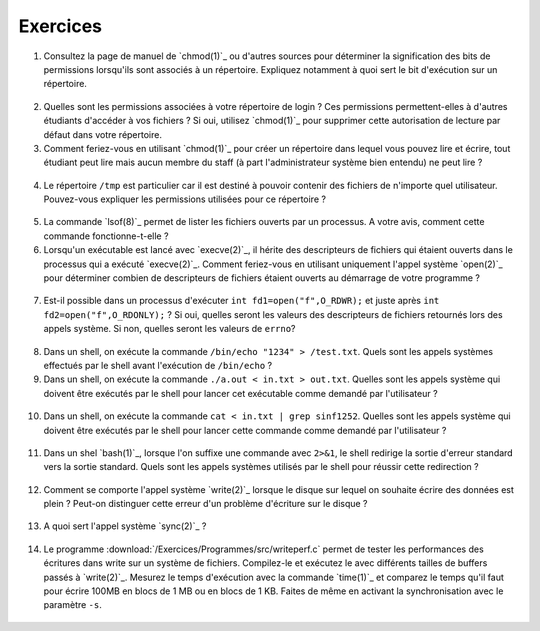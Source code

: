 .. -*- coding: utf-8 -*-
.. Copyright |copy| 2012 by `Olivier Bonaventure <http://inl.info.ucl.ac.be/obo>`_, Christoph Paasch et Grégory Detal
.. Ce fichier est distribué sous une licence `creative commons <http://creativecommons.org/licenses/by-sa/3.0/>`_

Exercices
---------


1. Consultez la page de manuel de `chmod(1)`_ ou d'autres sources pour déterminer la signification des bits de permissions lorsqu'ils sont associés à un répertoire. Expliquez notamment à quoi sert le bit d'exécution sur un répertoire.
  
  .. only:: staff
 
     le bit x permet d'autoriser le parcours du répertoire
   
2. Quelles sont les permissions associées à votre répertoire de login ? Ces permissions permettent-elles à d'autres étudiants d'accéder à vos fichiers ? Si oui, utilisez `chmod(1)`_ pour supprimer cette autorisation de lecture par défaut dans votre répertoire.

3. Comment feriez-vous en utilisant `chmod(1)`_ pour créer un répertoire dans lequel vous pouvez lire et écrire, tout étudiant peut lire mais aucun membre du staff (à part l'administrateur système bien entendu) ne peut lire ?
 
 .. only:: staff
 
    il faut que l'étudiant soit dans le même groupe et que le répertoire soit accessible au groupe, au minimum 00750
 
4. Le répertoire ``/tmp`` est particulier car il est destiné à pouvoir contenir des fichiers de n'importe quel utilisateur. Pouvez-vous expliquer les permissions utilisées pour ce répertoire ?
 
  .. only:: staff
  
     pas besoin de parler du sticky bit sauf si les étudiants l'abordent
 
5. La commande `lsof(8)`_ permet de lister les fichiers ouverts par un processus. A votre avis, comment cette commande fonctionne-t-elle ?
 
   .. only:: staff
   
      L'OS maintient une table de tous les fichiers ouverts avec leur inode. Cette table est accessible via /proc
 
6. Lorsqu'un exécutable est lancé avec `execve(2)`_, il hérite des descripteurs de fichiers qui étaient ouverts dans le processus qui a exécuté `execve(2)`_. Comment feriez-vous en utilisant uniquement l'appel système `open(2)`_ pour déterminer combien de descripteurs de fichiers étaient ouverts au démarrage de votre programme ?
 
 .. only:: staff
 
    Il suffit de regarder quelle est la valeur de retour de open. Si open retourne 3, cela indique que seuls stdin, stdout et stderr étaient ouverts

7. Est-il possible dans un processus d'exécuter ``int fd1=open("f",O_RDWR);`` et juste après ``int fd2=open("f",O_RDONLY);`` ? Si oui, quelles seront les valeurs des descripteurs de fichiers retournés lors des appels système. Si non, quelles seront les valeurs de ``errno``?
 
  .. only:: staff
 
     Oui, c'est possible. Dans ce cas, les offset pointers sont différents pour les deux copies du même fichier. Il est utile de faire un dessin pour que les étudiants visualisent bien la situation
 
8. Dans un shell, on exécute la commande ``/bin/echo "1234" > /test.txt``. Quels sont les appels systèmes effectués par le shell avant l'exécution de ``/bin/echo`` ?
 
   .. only:: staff
 
      fork, fermer stdout, ouvrir test.txt - par défaut il aura le premier fd libre, c-a-d celui de stdout qui vient d'être fermé et ensuite exécution avec execve
 
9. Dans un shell, on exécute la commande ``./a.out < in.txt > out.txt``. Quelles sont les appels système qui doivent être exécutés par le shell pour lancer cet exécutable comme demandé par l'utilisateur ?

 .. only:: staff
    
    fork puis dans le fils
    close(stdin)
    open(in.txt,O_RDONLY)
    close(stdout)
    open(out.txt,O_WRONLY)
    execve (qui préserver les descripteurs ouverts)

10. Dans un shell, on exécute la commande ``cat < in.txt | grep sinf1252``. Quelles sont les appels système qui doivent être exécutés par le shell pour lancer cette commande comme demandé par l'utilisateur ?

 .. only:: staff

   deux forks
   premier fils
   close(stdin)
   close(stdout)

11. Dans un shel `bash(1)`_, lorsque l'on suffixe une commande avec ``2>&1``, le shell redirige la sortie d'erreur standard vers la sortie standard. Quels sont les appels systèmes utilisés par le shell pour réussir cette redirection ?
 
   .. only :: staff

      le shell va faire fork pour exécuter le programme, mais avant il doit fermer stdout et le dupliquer avec dup ou dup2


12. Comment se comporte l'appel système `write(2)`_ lorsque le disque sur lequel on souhaite écrire des données est plein ? Peut-on distinguer cette erreur d'un problème d'écriture sur le disque ?
 
 .. only:: staff
 
    il retourne une erreur et met errno à ENOSPC

13. A quoi sert l'appel système `sync(2)`_ ?
 
  .. only:: staff
 
     A forcer l'écriture des données sur le disque

14. Le programme :download:`/Exercices/Programmes/src/writeperf.c` permet de tester les performances des écritures dans write sur un système de fichiers. Compilez-le et exécutez le avec différents tailles de buffers passés à `write(2)`_. Mesurez le temps d'exécution avec la commande `time(1)`_ et comparez le temps qu'il faut pour écrire 100MB en blocs de 1 MB ou en blocs de 1 KB. Faites de même en activant la synchronisation avec le paramètre ``-s``. 
 
  .. only:: staff
 
     Les performances décroissent car il y a plus d'appels système qui sont effectués. sync force l'écriture et bypasse le buffer. Il est utile de mentionner l'existence de ce buffer 

.. 17. `tee(1)`_ est un utilitaire qui permet de recopier son entrée standard vers un ou plusieurs fichiers et également vers sa sortie standard. Il peut être utile pour par exemple inspecter des données échangées entre deux processus à travers un :term:`pipe`. Quels sont les appels systèmes exécutés par `tee(1)`_ lors de l'exécution de la commande ``cat /tmp/t | tee /tmp/tee.out | grep "sinf1252" ``



.. pas de mini-projet à cause des vacances de Paques

